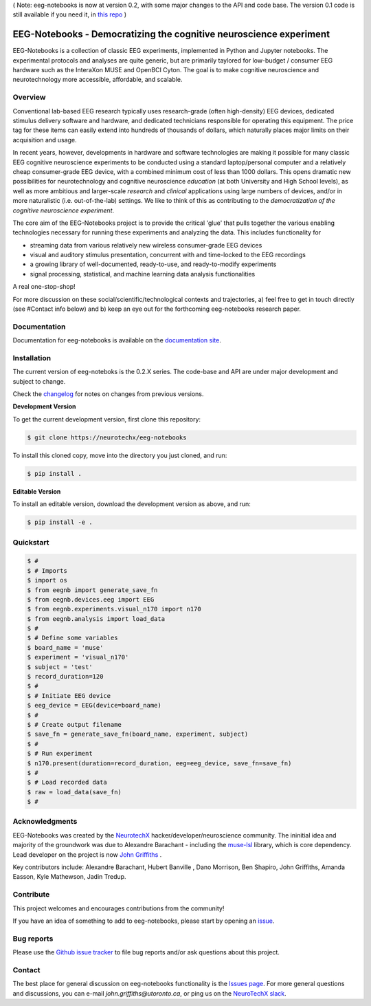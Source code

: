 ( Note: eeg-notebooks is now at version 0.2, with some major changes to the API and code base. The version 0.1 code is still available if you need it, in `this repo <https://neurotechx.github.io/eeg-notebooks_v0.1/index.html>`_ )


===================================================================
EEG-Notebooks - Democratizing the cognitive neuroscience experiment
===================================================================

.. image:: https://github.com/NeuroTechX/eeg-notebooks/raw/thebigrefactor/doc/img/eeg-notebooks_logo.png
   :width: 600
   :align: center

EEG-Notebooks is a collection of classic EEG experiments, implemented in Python and Jupyter notebooks. The experimental protocols and analyses are quite generic, but are primarily taylored for low-budget / consumer EEG hardware such as the InteraXon MUSE and OpenBCI Cyton. The goal is to make cognitive neuroscience and neurotechnology more accessible, affordable, and scalable. 

Overview
--------

Conventional lab-based EEG research typically uses research-grade (often high-density) EEG devices, dedicated stimulus delivery software and hardware, and dedicated technicians responsible for operating this equipment. The price tag for these items can easily extend into hundreds of thousands of dollars, which naturally places major limits on their acquisition and usage. 

In recent years, however, developments in hardware and software technologies are making it possible for many classic EEG cognitive neuroscience experiments to be conducted using a standard laptop/personal computer and a relatively cheap consumer-grade EEG device, with a combined minimum cost of less than 1000 dollars. This opens dramatic new possibilities for neurotechnology and cognitive neuroscience *education* (at both University and High School levels), as well as more ambitious and larger-scale *research* and *clinical* applications using large numbers of devices, and/or in more naturalistic (i.e. out-of-the-lab) settings. We like to think of this as contributing to the *democratization of the cognitive neuroscience experiment*.

The core aim of the EEG-Notebooks project is to provide the critical 'glue' that pulls together the various enabling technologies necessary for running these experiments and analyzing the data. This includes functionality for 

- streaming data from various relatively new wireless consumer-grade EEG devices  
- visual and auditory stimulus presentation, concurrent with and time-locked to the EEG recordings  
- a growing library of well-documented, ready-to-use, and ready-to-modify experiments 
- signal processing, statistical, and machine learning data analysis functionalities

A real one-stop-shop!

For more discussion on these social/scientific/technological contexts and trajectories, a) feel free to get in touch directly (see #Contact info below) and b) keep an eye out for the forthcoming eeg-notebooks research paper.


Documentation
-------------

Documentation for eeg-notebooks is available on the
`documentation site <https://neurotechx.github.io/eeg_notebooks/index.html>`_.


Installation
------------

The current version of eeg-noteboks is the 0.2.X series. The code-base and API are under major development and subject to change. 

Check the `changelog <https://neurotechx.github.io/eeg-notebooks/changelog.html>`_ for notes on changes from previous versions. 


**Development Version**

To get the current development version, first clone this repository:

.. code-block:: shell

    $ git clone https://neurotechx/eeg-notebooks

To install this cloned copy, move into the directory you just cloned, and run:

.. code-block:: shell

    $ pip install .

**Editable Version**

To install an editable version, download the development version as above, and run:

.. code-block:: shell

    $ pip install -e .



Quickstart
----------



.. code-block:: python

    $ #
    $ # Imports
    $ import os
    $ from eegnb import generate_save_fn
    $ from eegnb.devices.eeg import EEG
    $ from eegnb.experiments.visual_n170 import n170
    $ from eegnb.analysis import load_data
    $ #
    $ # Define some variables
    $ board_name = 'muse'
    $ experiment = 'visual_n170'
    $ subject = 'test'
    $ record_duration=120
    $ # 
    $ # Initiate EEG device 
    $ eeg_device = EEG(device=board_name)
    $ #
    $ # Create output filename
    $ save_fn = generate_save_fn(board_name, experiment, subject)
    $ #
    $ # Run experiment
    $ n170.present(duration=record_duration, eeg=eeg_device, save_fn=save_fn)
    $ #
    $ # Load recorded data
    $ raw = load_data(save_fn)
    $ #

Acknowledgments
----------------

EEG-Notebooks was created by the `NeurotechX <https://neurotechx.com/>`_ hacker/developer/neuroscience community. The ininitial idea and majority of the groundwork was due to Alexandre Barachant - including the `muse-lsl <https://github.com/alexandrebarachant/muse-lsl/>`_ library, which is core dependency. Lead developer on the project is now `John Griffiths <www.grifflab.com>`_ . 

Key contributors include: Alexandre Barachant, Hubert Banville , Dano Morrison, Ben Shapiro, John Griffiths, Amanda Easson, Kyle Mathewson, Jadin Tredup. 


Contribute
----------

This project welcomes and encourages contributions from the community!

If you have an idea of something to add to eeg-notebooks, please start by opening an
`issue <https://github.com/neurotechx/eeg-notebooks/issues>`_.


Bug reports
-----------

Please use the `Github issue tracker <https://github.com/neurotechx/eeg-notebooks/issues>`_
to file bug reports and/or ask questions about this project.


Contact
-------------

The best place for general discussion on eeg-notebooks functionality is the  `Issues page <https://github.com/neurotechx/eeg-notebooks/issues>`_. For more general questions and discussions, you can e-mail `john.griffiths@utoronto.ca`, or ping us on the `NeuroTechX slack <https://neurotechx.herokuapp.com>`_.

